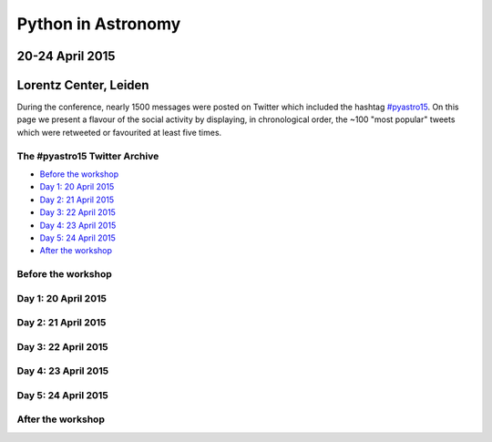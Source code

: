 
Python in Astronomy
===================


20-24 April 2015
-----------------

Lorentz Center, Leiden
-----------------------

.. image:: /images/python-logo-generic.png
   :align: center
   :width: 75px


During the conference, nearly 1500 messages were posted on Twitter which
included the hashtag
`#pyastro15 <https://twitter.com/search?q=%23pyastro15>`__. On this page
we present a flavour of the social activity by displaying, in
chronological order, the ~100 "most popular" tweets which were retweeted
or favourited at least five times.


The #pyastro15 Twitter Archive
##############################

-  `Before the workshop <#before>`__
-  `Day 1: 20 April 2015 <#day-1>`__
-  `Day 2: 21 April 2015 <#day-2>`__
-  `Day 3: 22 April 2015 <#day-3>`__
-  `Day 4: 23 April 2015 <#day-4>`__
-  `Day 5: 24 April 2015 <#day-5>`__
-  `After the workshop <#after>`__

Before the workshop
###################

.. raw:: html

   <a id="before"/>
   <div id="tweets-before">
   </div>

Day 1: 20 April 2015
####################

.. raw:: html

   <a id="day-1"/>
   <div id="tweets-day-1">
   </div>

Day 2: 21 April 2015
####################

.. raw:: html

   <a id="day-2"/>
   <div id="tweets-day-2">
   </div>


Day 3: 22 April 2015
####################

.. raw:: html

   <a id="day-3"/>
   <div id="tweets-day-3">
   </div>

Day 4: 23 April 2015
####################

.. raw:: html

   <a id="day-4"/>
   <div id="tweets-day-4">
   </div>

Day 5: 24 April 2015
####################

.. raw:: html

   <a id="day-5"/>
   <div id="tweets-day-5">
   </div>

After the workshop
##################

.. raw:: html

   <a id="after"/>
   <div id="tweets-after">
   </div>

.. raw:: html

  <script>
  // First, load the widgets.js file asynchronously
  window.twttr = (function(d, s, id) {
    var js, fjs = d.getElementsByTagName(s)[0],
      t = window.twttr || {};
    if (d.getElementById(id)) return;
    js = d.createElement(s);
    js.id = id;
    js.src = "https://platform.twitter.com/widgets.js";
    fjs.parentNode.insertBefore(js, fjs);

    t._e = [];
    t.ready = function(f) {
      t._e.push(f);
    };

    return t;
  }(document, "script", "twitter-wjs"));

  // Wait for the asynchronous resources to load
  twttr.ready(function (twttr) {
    // Now add the tweets
    twttr.widgets.createTweet("589413425954029568",
                              document.getElementById('tweets-before'),
                              { theme: 'dark' });
    twttr.widgets.createTweet("589679825163530240",
                              document.getElementById('tweets-before'),
                              { theme: 'dark' });
    twttr.widgets.createTweet("589747741049430016",
                              document.getElementById('tweets-before'),
                              { theme: 'dark' });
    twttr.widgets.createTweet("589771961926078465",
                              document.getElementById('tweets-before'),
                              { theme: 'dark' });
    twttr.widgets.createTweet("589792648862507010",
                              document.getElementById('tweets-before'),
                              { theme: 'dark' });
    twttr.widgets.createTweet("589793113490776064",
                              document.getElementById('tweets-before'),
                              { theme: 'dark' });
    twttr.widgets.createTweet("589836946656141314",
                              document.getElementById('tweets-before'),
                              { theme: 'dark' });
    twttr.widgets.createTweet("589859204233568256",
                              document.getElementById('tweets-before'),
                              { theme: 'dark' });
    twttr.widgets.createTweet("590063964488359936",
                              document.getElementById('tweets-day-1'),
                              { theme: 'dark' });
    twttr.widgets.createTweet("590066690005827584",
                              document.getElementById('tweets-day-1'),
                              { theme: 'dark' });
    twttr.widgets.createTweet("590067585003167744",
                              document.getElementById('tweets-day-1'),
                              { theme: 'dark' });
    twttr.widgets.createTweet("590075611663757312",
                              document.getElementById('tweets-day-1'),
                              { theme: 'dark' });
    twttr.widgets.createTweet("590080740810981376",
                              document.getElementById('tweets-day-1'),
                              { theme: 'dark' });
    twttr.widgets.createTweet("590085251227082752",
                              document.getElementById('tweets-day-1'),
                              { theme: 'dark' });
    twttr.widgets.createTweet("590086463372525568",
                              document.getElementById('tweets-day-1'),
                              { theme: 'dark' });
    twttr.widgets.createTweet("590086742918766592",
                              document.getElementById('tweets-day-1'),
                              { theme: 'dark' });
    twttr.widgets.createTweet("590088325459025921",
                              document.getElementById('tweets-day-1'),
                              { theme: 'dark' });
    twttr.widgets.createTweet("590089989083553792",
                              document.getElementById('tweets-day-1'),
                              { theme: 'dark' });
    twttr.widgets.createTweet("590091706768433153",
                              document.getElementById('tweets-day-1'),
                              { theme: 'dark' });
    twttr.widgets.createTweet("590092450024271872",
                              document.getElementById('tweets-day-1'),
                              { theme: 'dark' });
    twttr.widgets.createTweet("590093723972849665",
                              document.getElementById('tweets-day-1'),
                              { theme: 'dark' });
    twttr.widgets.createTweet("590096606101372928",
                              document.getElementById('tweets-day-1'),
                              { theme: 'dark' });
    twttr.widgets.createTweet("590154750383026177",
                              document.getElementById('tweets-day-1'),
                              { theme: 'dark' });
    twttr.widgets.createTweet("590166600604635136",
                              document.getElementById('tweets-day-1'),
                              { theme: 'dark' });
    twttr.widgets.createTweet("590234555803508736",
                              document.getElementById('tweets-day-1'),
                              { theme: 'dark' });
    twttr.widgets.createTweet("590269306534920192",
                              document.getElementById('tweets-day-1'),
                              { theme: 'dark' });
    twttr.widgets.createTweet("590424827565047811",
                              document.getElementById('tweets-day-2'),
                              { theme: 'dark' });
    twttr.widgets.createTweet("590425702870216704",
                              document.getElementById('tweets-day-2'),
                              { theme: 'dark' });
    twttr.widgets.createTweet("590427479904559104",
                              document.getElementById('tweets-day-2'),
                              { theme: 'dark' });
    twttr.widgets.createTweet("590429729854980096",
                              document.getElementById('tweets-day-2'),
                              { theme: 'dark' });
    twttr.widgets.createTweet("590430588378730497",
                              document.getElementById('tweets-day-2'),
                              { theme: 'dark' });
    twttr.widgets.createTweet("590431055615635457",
                              document.getElementById('tweets-day-2'),
                              { theme: 'dark' });
    twttr.widgets.createTweet("590432114824318976",
                              document.getElementById('tweets-day-2'),
                              { theme: 'dark' });
    twttr.widgets.createTweet("590434608577191937",
                              document.getElementById('tweets-day-2'),
                              { theme: 'dark' });
    twttr.widgets.createTweet("590445731758084096",
                              document.getElementById('tweets-day-2'),
                              { theme: 'dark' });
    twttr.widgets.createTweet("590449369805099008",
                              document.getElementById('tweets-day-2'),
                              { theme: 'dark' });
    twttr.widgets.createTweet("590450124976959488",
                              document.getElementById('tweets-day-2'),
                              { theme: 'dark' });
    twttr.widgets.createTweet("590450371409027072",
                              document.getElementById('tweets-day-2'),
                              { theme: 'dark' });
    twttr.widgets.createTweet("590453914421616640",
                              document.getElementById('tweets-day-2'),
                              { theme: 'dark' });
    twttr.widgets.createTweet("590494081769418752",
                              document.getElementById('tweets-day-2'),
                              { theme: 'dark' });
    twttr.widgets.createTweet("590501164178870272",
                              document.getElementById('tweets-day-2'),
                              { theme: 'dark' });
    twttr.widgets.createTweet("590513274283786241",
                              document.getElementById('tweets-day-2'),
                              { theme: 'dark' });
    twttr.widgets.createTweet("590521488437940225",
                              document.getElementById('tweets-day-2'),
                              { theme: 'dark' });
    twttr.widgets.createTweet("590535740234342400",
                              document.getElementById('tweets-day-2'),
                              { theme: 'dark' });
    twttr.widgets.createTweet("590564144610418689",
                              document.getElementById('tweets-day-2'),
                              { theme: 'dark' });
    twttr.widgets.createTweet("590599189022801922",
                              document.getElementById('tweets-day-2'),
                              { theme: 'dark' });
    twttr.widgets.createTweet("590636440893136896",
                              document.getElementById('tweets-day-2'),
                              { theme: 'dark' });
    twttr.widgets.createTweet("590781360949846016",
                              document.getElementById('tweets-day-3'),
                              { theme: 'dark' });
    twttr.widgets.createTweet("590786813607997440",
                              document.getElementById('tweets-day-3'),
                              { theme: 'dark' });
    twttr.widgets.createTweet("590794270983991296",
                              document.getElementById('tweets-day-3'),
                              { theme: 'dark' });
    twttr.widgets.createTweet("590802555380314112",
                              document.getElementById('tweets-day-3'),
                              { theme: 'dark' });
    twttr.widgets.createTweet("590805694523248642",
                              document.getElementById('tweets-day-3'),
                              { theme: 'dark' });
    twttr.widgets.createTweet("590808350599815168",
                              document.getElementById('tweets-day-3'),
                              { theme: 'dark' });
    twttr.widgets.createTweet("590810293187522560",
                              document.getElementById('tweets-day-3'),
                              { theme: 'dark' });
    twttr.widgets.createTweet("590811973123702786",
                              document.getElementById('tweets-day-3'),
                              { theme: 'dark' });
    twttr.widgets.createTweet("590817943778414592",
                              document.getElementById('tweets-day-3'),
                              { theme: 'dark' });
    twttr.widgets.createTweet("590818846640046080",
                              document.getElementById('tweets-day-3'),
                              { theme: 'dark' });
    twttr.widgets.createTweet("590827100216627200",
                              document.getElementById('tweets-day-3'),
                              { theme: 'dark' });
    twttr.widgets.createTweet("590844067464015872",
                              document.getElementById('tweets-day-3'),
                              { theme: 'dark' });
    twttr.widgets.createTweet("590854679439024129",
                              document.getElementById('tweets-day-3'),
                              { theme: 'dark' });
    twttr.widgets.createTweet("590868256036155392",
                              document.getElementById('tweets-day-3'),
                              { theme: 'dark' });
    twttr.widgets.createTweet("590904214668337152",
                              document.getElementById('tweets-day-3'),
                              { theme: 'dark' });
    twttr.widgets.createTweet("590969434241662976",
                              document.getElementById('tweets-day-3'),
                              { theme: 'dark' });
    twttr.widgets.createTweet("590976032053841920",
                              document.getElementById('tweets-day-3'),
                              { theme: 'dark' });
    twttr.widgets.createTweet("591143714153746432",
                              document.getElementById('tweets-day-4'),
                              { theme: 'dark' });
    twttr.widgets.createTweet("591146711009099776",
                              document.getElementById('tweets-day-4'),
                              { theme: 'dark' });
    twttr.widgets.createTweet("591146726796431360",
                              document.getElementById('tweets-day-4'),
                              { theme: 'dark' });
    twttr.widgets.createTweet("591152171833503744",
                              document.getElementById('tweets-day-4'),
                              { theme: 'dark' });
    twttr.widgets.createTweet("591152178573770752",
                              document.getElementById('tweets-day-4'),
                              { theme: 'dark' });
    twttr.widgets.createTweet("591166763695546368",
                              document.getElementById('tweets-day-4'),
                              { theme: 'dark' });
    twttr.widgets.createTweet("591169891333443584",
                              document.getElementById('tweets-day-4'),
                              { theme: 'dark' });
    twttr.widgets.createTweet("591170583599124481",
                              document.getElementById('tweets-day-4'),
                              { theme: 'dark' });
    twttr.widgets.createTweet("591171163398742016",
                              document.getElementById('tweets-day-4'),
                              { theme: 'dark' });
    twttr.widgets.createTweet("591172930928775168",
                              document.getElementById('tweets-day-4'),
                              { theme: 'dark' });
    twttr.widgets.createTweet("591181603134709760",
                              document.getElementById('tweets-day-4'),
                              { theme: 'dark' });
    twttr.widgets.createTweet("591222059985932288",
                              document.getElementById('tweets-day-4'),
                              { theme: 'dark' });
    twttr.widgets.createTweet("591225239083810819",
                              document.getElementById('tweets-day-4'),
                              { theme: 'dark' });
    twttr.widgets.createTweet("591265815732875264",
                              document.getElementById('tweets-day-4'),
                              { theme: 'dark' });
    twttr.widgets.createTweet("591266798214995969",
                              document.getElementById('tweets-day-4'),
                              { theme: 'dark' });
    twttr.widgets.createTweet("591344294893637633",
                              document.getElementById('tweets-day-4'),
                              { theme: 'dark' });
    twttr.widgets.createTweet("591344512250880002",
                              document.getElementById('tweets-day-4'),
                              { theme: 'dark' });
    twttr.widgets.createTweet("591344513949523968",
                              document.getElementById('tweets-day-4'),
                              { theme: 'dark' });
    twttr.widgets.createTweet("591344517154021380",
                              document.getElementById('tweets-day-4'),
                              { theme: 'dark' });
    twttr.widgets.createTweet("591344519855083521",
                              document.getElementById('tweets-day-4'),
                              { theme: 'dark' });
    twttr.widgets.createTweet("591344580022272001",
                              document.getElementById('tweets-day-4'),
                              { theme: 'dark' });
    twttr.widgets.createTweet("591344584464195585",
                              document.getElementById('tweets-day-4'),
                              { theme: 'dark' });
    twttr.widgets.createTweet("591345156827312128",
                              document.getElementById('tweets-day-4'),
                              { theme: 'dark' });
    twttr.widgets.createTweet("591504638760726528",
                              document.getElementById('tweets-day-5'),
                              { theme: 'dark' });
    twttr.widgets.createTweet("591512820614725632",
                              document.getElementById('tweets-day-5'),
                              { theme: 'dark' });
    twttr.widgets.createTweet("591514433530306560",
                              document.getElementById('tweets-day-5'),
                              { theme: 'dark' });
    twttr.widgets.createTweet("591515759001604096",
                              document.getElementById('tweets-day-5'),
                              { theme: 'dark' });
    twttr.widgets.createTweet("591518647283245056",
                              document.getElementById('tweets-day-5'),
                              { theme: 'dark' });
    twttr.widgets.createTweet("591519040436338688",
                              document.getElementById('tweets-day-5'),
                              { theme: 'dark' });
    twttr.widgets.createTweet("591530045006569472",
                              document.getElementById('tweets-day-5'),
                              { theme: 'dark' });
    twttr.widgets.createTweet("591530356752437248",
                              document.getElementById('tweets-day-5'),
                              { theme: 'dark' });
    twttr.widgets.createTweet("591534660695564290",
                              document.getElementById('tweets-day-5'),
                              { theme: 'dark' });
    twttr.widgets.createTweet("591536121630294016",
                              document.getElementById('tweets-day-5'),
                              { theme: 'dark' });
    twttr.widgets.createTweet("591539160437153792",
                              document.getElementById('tweets-day-5'),
                              { theme: 'dark' });
    twttr.widgets.createTweet("591540119624142848",
                              document.getElementById('tweets-day-5'),
                              { theme: 'dark' });
    twttr.widgets.createTweet("591544992209973249",
                              document.getElementById('tweets-day-5'),
                              { theme: 'dark' });
    twttr.widgets.createTweet("591545198381027328",
                              document.getElementById('tweets-day-5'),
                              { theme: 'dark' });
    twttr.widgets.createTweet("591545321227943936",
                              document.getElementById('tweets-day-5'),
                              { theme: 'dark' });
    twttr.widgets.createTweet("591545724808069120",
                              document.getElementById('tweets-day-5'),
                              { theme: 'dark' });
    twttr.widgets.createTweet("591547217711857664",
                              document.getElementById('tweets-day-5'),
                              { theme: 'dark' });
    twttr.widgets.createTweet("591583376999579648",
                              document.getElementById('tweets-day-5'),
                              { theme: 'dark' });
    twttr.widgets.createTweet("591598188190040064",
                              document.getElementById('tweets-day-5'),
                              { theme: 'dark' });
    twttr.widgets.createTweet("591602361895878656",
                              document.getElementById('tweets-day-5'),
                              { theme: 'dark' });
    twttr.widgets.createTweet("591606649451839488",
                              document.getElementById('tweets-day-5'),
                              { theme: 'dark' });
    twttr.widgets.createTweet("591625638248730624",
                              document.getElementById('tweets-day-5'),
                              { theme: 'dark' });
    twttr.widgets.createTweet("591660628319850496",
                              document.getElementById('tweets-day-5'),
                              { theme: 'dark' });
    twttr.widgets.createTweet("591665151188795393",
                              document.getElementById('tweets-day-5'),
                              { theme: 'dark' });
    twttr.widgets.createTweet("591689864275468288",
                              document.getElementById('tweets-day-5'),
                              { theme: 'dark' });
    twttr.widgets.createTweet("591694789374046208",
                              document.getElementById('tweets-day-5'),
                              { theme: 'dark' });
    twttr.widgets.createTweet("591698576671113216",
                              document.getElementById('tweets-day-5'),
                              { theme: 'dark' });
    twttr.widgets.createTweet("591709785793388544",
                              document.getElementById('tweets-day-5'),
                              { theme: 'dark' });
    twttr.widgets.createTweet("591728975011028997",
                              document.getElementById('tweets-day-5'),
                              { theme: 'dark' });
    twttr.widgets.createTweet("591830251354861568",
                              document.getElementById('tweets-after'),
                              { theme: 'dark' });
    twttr.widgets.createTweet("591917004593987584",
                              document.getElementById('tweets-after'),
                              { theme: 'dark' });
    twttr.widgets.createTweet("592000094964228096",
                              document.getElementById('tweets-after'),
                              { theme: 'dark' });
  });
  </script>
   </div>
